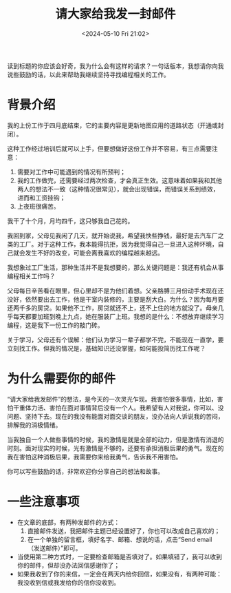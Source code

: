 #+TITLE: 请大家给我发一封邮件
#+DATE: <2024-05-10 Fri 21:02>
#+TAGS[]: 随笔

读到标题的你应该会好奇，我为什么会有这样的请求？一句话版本，我想请你向我说些鼓励的话，以此来帮助我继续坚持寻找编程相关的工作。

* 背景介绍

我的上份工作于四月底结束，它的主要内容是更新地图应用的道路状态（开通或封闭）。

这种工作经过培训后就可以上手，但要想做好这份工作并不容易，有三点需要注意：

1. 需要对工作中可能遇到的情况有所预判；
2. 我的工作做完，还需要经过两次检查，才会真正生效。这意味着如果我和其他两人的想法不一致（这种情况很常见），就会出现错误，而错误关系到绩效，进而和工资挂钩；
3. 上夜班很痛苦。

我干了十个月，月均四千，这只够我自己花的。

我回到家，父母见我闲了几天，就开始说我，希望我快些挣钱，最好是去汽车厂之类的工厂。对于这种工作，我本能得抗拒，因为我觉得自己一旦进入这种环境，自己就会发生不好的改变，可能会离我喜欢的编程越来越远。

我想象过工厂生活，那种生活并不是我想要的，那么关键问题是：我还有机会从事编程相关工作吗？

父母每日辛苦看在眼里，但心里却不是为他们着想。父亲胳膊三月份动手术现在还没好，依然要出去工作，他是干室内装修的，主要是刮大白。为什么？因为每月要还两千多的房贷。如果他不工作，房贷就还不上，还不上住的地方就没了。母亲几乎每天都要加班到晚上九点，她在服装厂上班。我想的是什么：不想放弃继续学习编程，这是我下一份工作的敲门砖。

关于学习，父母还有个误解：他们认为学习一辈子都学不完，不能现在一直学，要立刻找工作。但我的情况是，基础知识还没掌握，如何能投简历找工作呢？

* 为什么需要你的邮件

“请大家给我发邮件”的想法，是今天的一次灵光乍现。我害怕很多事情，比如，害怕干重体力活、害怕在面对事情背后没有一个人。我希望有人对我说，你可以、没问题、坚持下去。现在的我没有能面对面交谈的朋友，没办法向人诉说我的苦闷，排解我的消极情绪。

当我独自一个人做些事情的时候，我的激情是就是全部的动力，但是激情有消退的时刻。面对现实的时候，光有激情是不够的，还要有承担消极后果的勇气。现在的我在害怕这种消极后果，我需要你来给我勇气，告诉我不用害怕。

你可以写些鼓励的话，非常欢迎你分享自己的想法和故事。

* 一些注意事项

- 在文章的底部，有两种发邮件的方式：
  1. 直接邮件发送，我把邮件主题已经设置好了，你也可以改成自己喜欢的；
  2. 在一个单独的留言框，填好名字、邮箱、想说的话，点击“Send email（发送邮件）”即可。
- 当使用第二种方式时，一定要检查邮箱是否填对了。如果填错了，我可以收到你的邮件，但却没办法回信感谢你了；
- 如果我收到了你的来信，一定会在两天内给你回信，如果没有，有两种可能：我没收到信或我发给你的信你没收到。
